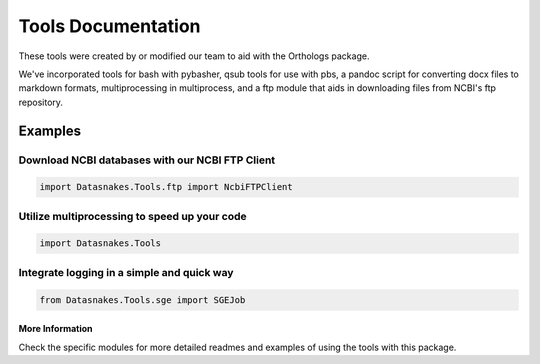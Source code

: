 Tools Documentation
===================

These tools were created by or modified our team to aid with the
Orthologs package.

We've incorporated tools for bash with pybasher, qsub tools for use with
pbs, a pandoc script for converting docx files to markdown formats,
multiprocessing in multiprocess, and a ftp module that aids in
downloading files from NCBI's ftp repository.

Examples
--------

Download NCBI databases with our NCBI FTP Client
~~~~~~~~~~~~~~~~~~~~~~~~~~~~~~~~~~~~~~~~~~~~~~~~

.. code:: python

    import Datasnakes.Tools.ftp import NcbiFTPClient

Utilize multiprocessing to speed up your code
~~~~~~~~~~~~~~~~~~~~~~~~~~~~~~~~~~~~~~~~~~~~~

.. code:: python

    import Datasnakes.Tools

Integrate logging in a simple and quick way
~~~~~~~~~~~~~~~~~~~~~~~~~~~~~~~~~~~~~~~~~~~

.. code:: python

    from Datasnakes.Tools.sge import SGEJob

More Information
^^^^^^^^^^^^^^^^

Check the specific modules for more detailed readmes and examples of
using the tools with this package.
